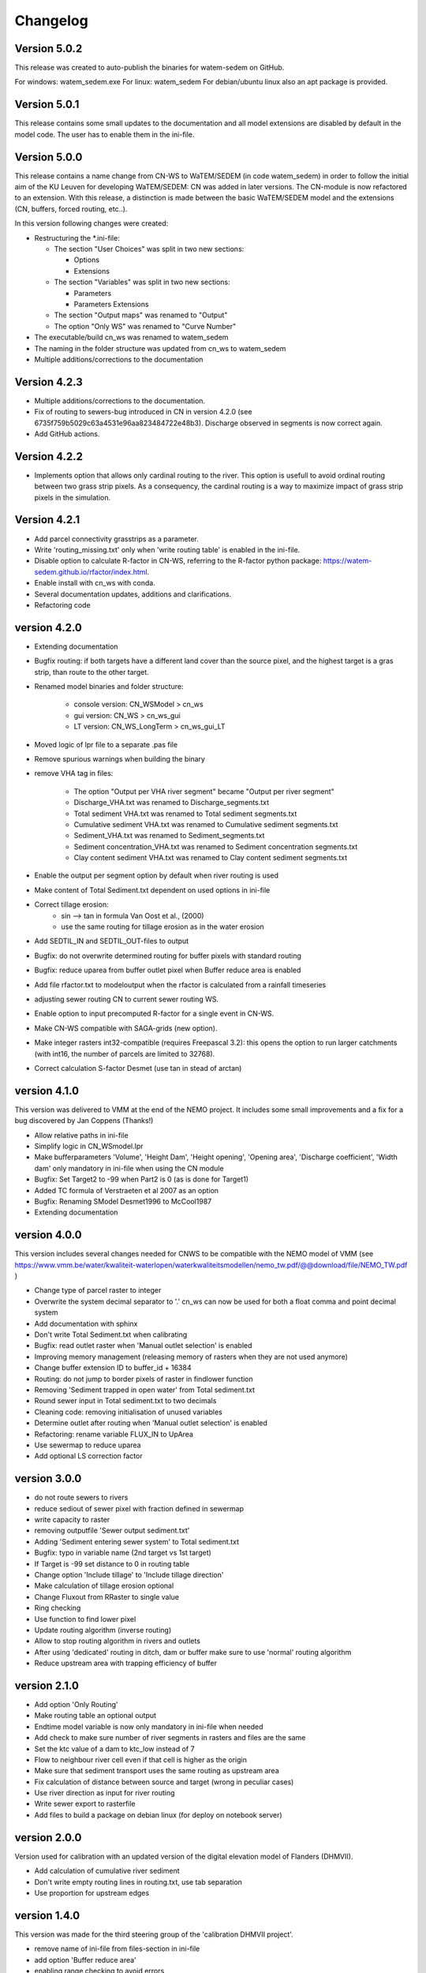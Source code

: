 =========
Changelog
=========

Version 5.0.2
-------------
This release was created to auto-publish the binaries for watem-sedem on GitHub.

For windows: watem_sedem.exe
For linux: watem_sedem
For debian/ubuntu linux also an apt package is provided.

Version 5.0.1
-------------
This release contains some small updates to the documentation and all
model extensions are disabled by default in the model code. The user has to
enable them in the ini-file. 

Version 5.0.0
-------------
This release contains a name change from CN-WS to WaTEM/SEDEM (in code watem_sedem) 
in order to follow the initial aim of the KU Leuven for developing WaTEM/SEDEM: 
CN was added in later versions. The CN-module is now refactored to an extension. 
With this release, a distinction is made between the basic WaTEM/SEDEM model 
and the extensions (CN, buffers, forced routing, etc..).

In this version following changes were created:

- Restructuring the *.ini-file:

  - The section "User Choices" was split in two new sections:

    - Options
    - Extensions

  - The section "Variables" was split in two new sections:

    - Parameters
    - Parameters Extensions

  - The section "Output maps" was renamed to "Output"
  - The option "Only WS" was renamed to "Curve Number"

- The executable/build cn_ws was renamed to watem_sedem
- The naming in the folder structure was updated from cn_ws to watem_sedem
- Multiple additions/corrections to the documentation


Version 4.2.3
-------------
- Multiple additions/corrections to the documentation.
- Fix of routing to sewers-bug introduced in CN in version 4.2.0
  (see 6735f759b5029c63a4531e96aa823484722e48b3). Discharge observed in
  segments is now correct again.
- Add GitHub actions.

Version 4.2.2
-------------
- Implements option that allows only cardinal routing to the river. This
  option is usefull to avoid ordinal routing between two grass strip pixels.
  As a consequency, the cardinal routing is a way to maximize impact of grass
  strip pixels in the simulation.

Version 4.2.1
-------------

- Add parcel connectivity grasstrips as a parameter.
- Write 'routing_missing.txt' only when 'write routing table' is enabled in
  the ini-file.
- Disable option to calculate R-factor in CN-WS, referring to the R-factor
  python package: https://watem-sedem.github.io/rfactor/index.html.
- Enable install with cn_ws with conda.
- Several documentation updates, additions and clarifications.
- Refactoring code

version 4.2.0
-------------

- Extending documentation
- Bugfix routing: if both targets have a different land cover than the source
  pixel, and the highest target is a gras strip, than route to the other target.
- Renamed model binaries and folder structure:

    - console version: CN_WSModel > cn_ws
    - gui version: CN_WS > cn_ws_gui
    - LT version: CN_WS_LongTerm > cn_ws_gui_LT

- Moved logic of lpr file to a separate .pas file
- Remove spurious warnings when building the binary
- remove VHA tag in files:

    - The option "Output per VHA river segment" became "Output per river segment"
    - Discharge_VHA.txt was renamed to Discharge_segments.txt
    - Total sediment VHA.txt was renamed to Total sediment segments.txt
    - Cumulative sediment VHA.txt was renamed to Cumulative sediment segments.txt
    - Sediment_VHA.txt was renamed to Sediment_segments.txt
    - Sediment concentration_VHA.txt was renamed to Sediment concentration segments.txt
    - Clay content sediment VHA.txt was renamed to Clay content sediment segments.txt

- Enable the output per segment option by default when river routing is used
- Make content of Total Sediment.txt dependent on used options in ini-file
- Correct tillage erosion:
    - sin --> tan in formula Van Oost et al., (2000)
    - use the same routing for tillage erosion as in the water erosion 
- Add SEDTIL_IN and SEDTIL_OUT-files to output
- Bugfix: do not overwrite determined routing for buffer pixels with standard routing
- Bugfix: reduce uparea from buffer outlet pixel when Buffer reduce area is enabled
- Add file rfactor.txt to modeloutput when the rfactor is calculated from a rainfall timeseries
- adjusting sewer routing CN to current sewer routing WS.
- Enable option to input precomputed R-factor for a single event in CN-WS.
- Make CN-WS compatible with SAGA-grids (new option).
- Make integer rasters int32-compatible (requires Freepascal 3.2): this opens the option to run
  larger catchments (with int16, the number of parcels are limited to 32768).
- Correct calculation S-factor Desmet (use tan in stead of arctan)

version 4.1.0
-------------

This version was delivered to VMM at the end of the NEMO project. It includes
some small improvements and a fix for a bug discovered by Jan Coppens (Thanks!)

- Allow relative paths in ini-file
- Simplify logic in CN_WSmodel.lpr
- Make bufferparameters 'Volume', 'Height Dam', 'Height opening', 'Opening area',
  'Discharge coefficient', 'Width dam' only mandatory in ini-file when using the
  CN module
- Bugfix: Set Target2 to -99 when Part2 is 0 (as is done for Target1)
- Added TC formula of Verstraeten et al 2007 as an option
- Bugfix: Renaming SModel Desmet1996 to McCool1987
- Extending documentation

version 4.0.0
-------------

This version includes several changes needed for CNWS to be compatible with the
NEMO model of VMM (see
https://www.vmm.be/water/kwaliteit-waterlopen/waterkwaliteitsmodellen/nemo_tw.pdf/@@download/file/NEMO_TW.pdf
)

- Change type of parcel raster to integer
- Overwrite the system decimal separator to '.' cn_ws can now be used for both a
  float comma and point decimal system
- Add documentation with sphinx
- Don't write Total Sediment.txt when calibrating
- Bugfix: read outlet raster when 'Manual outlet selection' is enabled
- Improving memory management (releasing memory of rasters when they are not used anymore)
- Change buffer extension ID to buffer_id + 16384
- Routing: do not jump to border pixels of raster in findlower function
- Removing 'Sediment trapped in open water' from Total sediment.txt
- Round sewer input in Total sediment.txt to two decimals
- Cleaning code: removing initialisation of unused variables
- Determine outlet after routing when 'Manual outlet selection' is enabled
- Refactoring: rename variable FLUX_IN to UpArea
- Use sewermap to reduce uparea
- Add optional LS correction factor

version 3.0.0
-------------

- do not route sewers to rivers
- reduce sediout of sewer pixel with fraction defined in sewermap
- write capacity to raster
- removing outputfile 'Sewer output sediment.txt'
- Adding 'Sediment entering sewer system' to Total sediment.txt
- Bugfix: typo in variable name (2nd target vs 1st target)
- If Target is -99 set distance to 0 in routing table
- Change option 'Include tillage' to 'Include tillage direction'
- Make calculation of tillage erosion optional
- Change Fluxout from RRaster to single value
- Ring checking
- Use function to find lower pixel
- Update routing algorithm (inverse routing)
- Allow to stop routing algorithm in rivers and outlets
- After using 'dedicated' routing in ditch, dam or buffer make sure to use
  'normal' routing algorithm
- Reduce upstream area with trapping efficiency of buffer


version 2.1.0
-------------

- Add option 'Only Routing'
- Make routing table an optional output
- Endtime model variable is now only mandatory in ini-file when needed
- Add check to make sure number of river segments in rasters and files are
  the same
- Set the ktc value of a dam to ktc_low instead of 7
- Flow to neighbour river cell even if that cell is higher as the origin
- Make sure that sediment transport uses the same routing as upstream area
- Fix calculation of distance between source and target (wrong in peculiar cases)
- Use river direction as input for river routing
- Write sewer export to rasterfile
- Add files to build a package on debian linux (for deploy on notebook server)

version 2.0.0
-------------

Version used for calibration with an updated version of the digital elevation
model of Flanders (DHMVII).

- Add calculation of cumulative river sediment
- Don't write empty routing lines in routing.txt, use tab separation
- Use proportion for upstream edges

version 1.4.0
-------------

This version was made for the third steering group of the 'calibration DHMVII
project'.

- remove name of ini-file from files-section in ini-file
- add option 'Buffer reduce area'
- enabling range checking to avoid errors
- PTEF is changed to base-100 (percentage) while it used to be 1-based
- Remove sediment trapping in open water (-5 in parcel map) pixels and assign
  ktc 9999 to those pixels
- bugfix to prevent out of range when calculating adjusted slope
- Change ktc values to float (previously integer) and adapt calibration
  accordingly
- Skip ktc low values higher than ktc high in calibration mode
- Adding Force Routing option
- Don't route cells without lower cells to themselves
- Improved error message when input directory is missing
- Add River Routing option
- Change default value of Create ktc map to True
- Refactoring code
- Numerous model simplifications

version 1.3.0
-------------

This version was made for the second steering group of the 'calibration DHMVII
project'.

- Use adjusted slope calculation in LS calculation
- Restructure code so slope and aspect are calculated once, instead of twice
- Add -9999 as no data value in all output rasters
- Improve memory allocation for rasters
- Refactoring code to read idrisi rasters

version 1.2.0
-------------

This version was made for the first steering group of the 'calibration DHVMII
project'.

- raise exception when ini-file does not exist
- make key words in ini-file of LT version the same as in other version
- bugfix: distance calculation near buffers
- write routing table as output of console version
- raise exception if no outlet is present in outletmap
- add search radius to ini-file (make it a variable, not a constant)
- add calibration method (loop over all combinations of ktc low and ktc high in
  a certain amount of steps and write output to calibration.txt)
- add functionality to use different L (Desmet1996_Vanoost2003 and
  Desmet1996_McCool) and S models (Desmet1996, Nearing1997)
- return non-zero on unsuccessful exit
- refactoring and cleaning code
- amount of sediment at outlet is now calculated as sum of incoming sediment
  in the segment that contains the outlet

version 1.1.0
-------------

- three code bases (gui, console and long-term version) are merged to a
  common code base
- add function to write routing table
- correct distance calculation
- improved exception handling
- cleaning code

Version 1.0.0
-------------

Initial version of CN-WS, as developed at KU Leuven.
